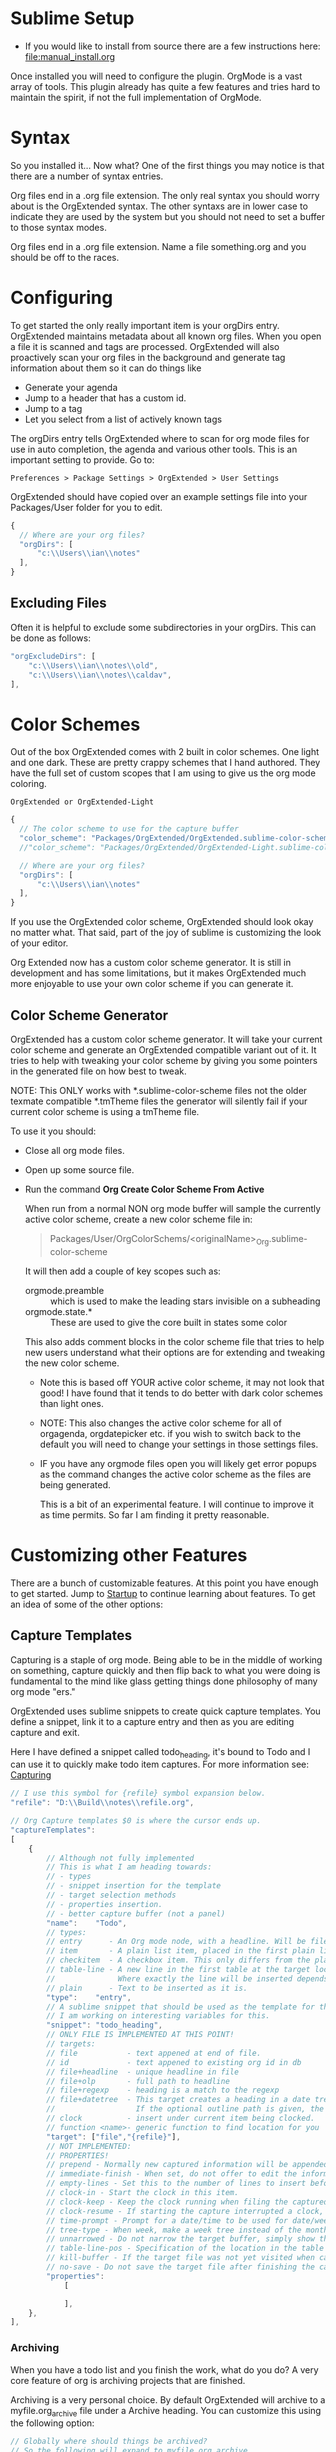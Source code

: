 * Sublime Setup

    - If you would like to install from source there are a few instructions here: [[file:manual_install.org]]

    Once installed you will need to configure the plugin. 
    OrgMode is a vast array of tools. This plugin already has quite a few features
    and tries hard to maintain the spirit, if not the full implementation of OrgMode.

* Syntax
    So you installed it... Now what?
    One of the first things you may notice is that there are a number of syntax entries. 

    [[file:images/syntaxs.png]]

    Org files end in a .org file extension. The only real syntax you should worry about is the OrgExtended syntax.
    The other syntaxs are in lower case to indicate they are used by the system but you should not need to set a buffer to those syntax modes.

    Org files end in a .org file extension. Name a file something.org and you should be off to the races.

* Configuring

	To get started the only really important item is your orgDirs entry.
    OrgExtended maintains metadata about all known org files. When you open a file it is scanned and tags are processed.
    OrgExtended will also proactively scan your org files in the background and generate tag information about them so it can do things like

    - Generate your agenda
    - Jump to a header that has a custom id.
    - Jump to a tag
    - Let you select from a list of actively known tags

	The orgDirs entry tells OrgExtended where to scan for org mode files for use in auto completion, the agenda and various other tools. 
    This is an important
    setting to provide. Go to:

    #+BEGIN_EXAMPLE
      Preferences > Package Settings > OrgExtended > User Settings 
    #+END_EXAMPLE

    OrgExtended should have copied over an example settings file into your Packages/User folder for you to edit.

    #+BEGIN_SRC js
    {
      // Where are your org files?
      "orgDirs": [
          "c:\\Users\\ian\\notes"
      ],
    }
    #+END_SRC

** Excluding Files
   Often it is helpful to exclude some subdirectories in your orgDirs. This can be done as follows:

  #+BEGIN_SRC js
    "orgExcludeDirs": [
        "c:\\Users\\ian\\notes\\old",
        "c:\\Users\\ian\\notes\\caldav",
    ],

  #+END_SRC



* Color Schemes
    Out of the box OrgExtended comes with 2 built in color schemes. One light and one dark. These are pretty crappy schemes that I hand authored.
    They have the full set of custom scopes that I am using to give us the org mode coloring.

    #+BEGIN_EXAMPLE
    OrgExtended or OrgExtended-Light
    #+END_EXAMPLE

    #+BEGIN_SRC js
    {
      // The color scheme to use for the capture buffer
      "color_scheme": "Packages/OrgExtended/OrgExtended.sublime-color-scheme",
      //"color_scheme": "Packages/OrgExtended/OrgExtended-Light.sublime-color-scheme",

      // Where are your org files?
      "orgDirs": [
          "c:\\Users\\ian\\notes"
      ],
    }
    #+END_SRC
  
   [[file:images/light-color-scheme.gif]]

    If you use the OrgExtended color scheme, OrgExtended should look okay no matter what. That said, part of the joy of sublime is customizing the look
    of your editor.

    Org Extended now has a custom color scheme generator. It is still in development and has some limitations, but it makes OrgExtended much more enjoyable
    to use your own color scheme if you can generate it.

** Color Scheme Generator

  OrgExtended has a custom color scheme generator. It will take your current color scheme
  and generate an OrgExtended compatible variant out of it. It tries to help with tweaking
  your color scheme by giving you some pointers in the generated file on how best to tweak.

  NOTE: This ONLY works with *.sublime-color-scheme files not the older texmate compatible *.tmTheme files
        the generator will silently fail if your current color scheme is using a tmTheme file.

  [[file:images/color_scheme_creator.gif]]

  To use it you should:

  - Close all org mode files.
  - Open up some source file.
  - Run the command *Org Create Color Scheme From Active*

    When run from a normal NON org mode buffer will sample the currently
    active color scheme, create a new color scheme file in:

    #+BEGIN_QUOTE
      Packages/User/OrgColorSchems/<originalName>_Org.sublime-color-scheme
    #+END_QUOTE

    It will then add a couple of key scopes such as:

    - orgmode.preamble :: which is used to make the leading stars invisible on a subheading
    - orgmode.state.*  :: These are used to give the core built in states some color

    This also adds comment blocks in the color scheme file that tries to help new users understand
    what their options are for extending and tweaking the new color scheme. 

    - Note this is based off YOUR active color scheme, it may not look that good! I have found
      that it tends to do better with dark color schemes than light ones.
    - NOTE: This also changes the active color scheme for all of orgagenda, orgdatepicker etc.
            if you wish to switch back to the default you will need to change your settings in those settings files.
    - IF you have any orgmode files open you will likely get error popups as the command changes the active color scheme as
      the files are being generated.

      This is a bit of an experimental feature. I will continue to improve it as time permits. So far I am finding it pretty reasonable.

* Customizing other Features

  There are a bunch of customizable features. At this point you have enough to get started.
  Jump to [[file:start.org][Startup]] to continue learning about features. To get an idea of
  some of the other options:


** Capture Templates

  Capturing is a staple of org mode. Being able to be in the middle of working on something, capture quickly
  and then flip back to what you were doing is fundamental to the mind like glass getting things done philosophy of
  many org mode "ers."

  OrgExtended uses sublime snippets to create quick capture templates. You define a snippet, link it to a capture entry
  and then as you are editing capture and exit.

  Here I have defined a snippet called todo_heading, it's bound to Todo and I can use it to quickly make todo item captures.
  For more information see: [[file:capture.org][Capturing]] 
  #+BEGIN_SRC js
    // I use this symbol for {refile} symbol expansion below.
    "refile": "D:\\Build\\notes\\refile.org",
    
    // Org Capture templates $0 is where the cursor ends up.
    "captureTemplates":
    [
        {
            // Although not fully implemented
            // This is what I am heading towards:
            // - types
            // - snippet insertion for the template
            // - target selection methods
            // - properties insertion.
            // - better capture buffer (not a panel)
            "name":    "Todo",
            // types:
            // entry      - An Org mode node, with a headline. Will be filed as the child of the target entry or as a top-level entry
            // item       - A plain list item, placed in the first plain list at the target location
            // checkitem  - A checkbox item. This only differs from the plain list item by the default template
            // table-line - A new line in the first table at the target location. 
            //              Where exactly the line will be inserted depends on the properties :prepend and :table-line-pos (see below)
            // plain      - Text to be inserted as it is.
            "type":    "entry",
            // A sublime snippet that should be used as the template for the capture buffer
            // I am working on interesting variables for this.
            "snippet": "todo_heading",
            // ONLY FILE IS IMPLEMENTED AT THIS POINT!
            // targets: 
            // file           - text appened at end of file.
            // id             - text appened to existing org id in db
            // file+headline  - unique headline in file
            // file+olp       - full path to headline
            // file+regexp    - heading is a match to the regexp
            // file+datetree  - This target creates a heading in a date tree for today’s date. 
            //                  If the optional outline path is given, the tree will be built under the node it is pointing to
            // clock          - insert under current item being clocked.
            // function <name>- generic function to find location for you
            "target": ["file","{refile}"],
            // NOT IMPLEMENTED:
            // PROPERTIES!
            // prepend - Normally new captured information will be appended at the target location (last child, last table line, last list item, …). Setting this property changes that.
            // immediate-finish - When set, do not offer to edit the information, just file it away immediately. This makes sense if the template only needs information that can be added automatically.
            // empty-lines - Set this to the number of lines to insert before and after the new item. Default 0, and the only other common value is 1.
            // clock-in - Start the clock in this item.
            // clock-keep - Keep the clock running when filing the captured entry.
            // clock-resume - If starting the capture interrupted a clock, restart that clock when finished with the capture. Note that clock-keep has precedence over clock-resume. When setting both to non-nil, the current clock will run and the previous one will not be resumed.
            // time-prompt - Prompt for a date/time to be used for date/week trees and when filling the template. Without this property, capture uses the current date and time. Even if this property has not been set, you can force the same behavior by calling org-capture with a C-1 prefix argument.
            // tree-type - When week, make a week tree instead of the month tree, i.e., place the headings for each day under a heading with the current ISO week.
            // unnarrowed - Do not narrow the target buffer, simply show the full buffer. Default is to narrow it so that you only see the new material.
            // table-line-pos - Specification of the location in the table where the new line should be inserted. It should be a string like ‘II-3’ meaning that the new line should become the third line before the second horizontal separator line.
            // kill-buffer - If the target file was not yet visited when capture was invoked, kill the buffer again after capture is completed.
            // no-save - Do not save the target file after finishing the capture.
            "properties":
                [

                ],
        },
    ],
   #+END_SRC 

*** Archiving

  When you have a todo list and you finish the work, what do you do? A very core feature of org is archiving projects that are finished.

	Archiving is a very personal choice. By default OrgExtended will archive to a myfile.org_archive file under a Archive heading. You can customize this using the following option:

	#+BEGIN_SRC js
    // Globally where should things be archived?
    // So the following will expand to myfile.org_archive
    // NOTE: org allows for datetree/ and a few other options
    //       we probably only support a subset of those
    //       properly
    "archive": "%s_archive::* Archive",
	#+END_SRC

  You can archive a subtree using the "Org Archive Subtree" command.

** Org Extensions
	While sublime controls when to enable the mode for a particular file the background org file scanning can be controlled with the following option:

	#+BEGIN_SRC js
    // The Org DB will not load a file without one of these file extensions.
    // It assumes we are somehow erroneously trying to load something wrong.
    // If you create your own #+ARCHIVE: entries make sure the extensions are in here.
    "validOrgExtensions": [ ".org", ".org_archive"],
	#+END_SRC

** Controlling Default Startup Options
	Org has a STARTUP tag that can be placed in a file. You can control the default startup state in your config file like so:

	#+BEGIN_SRC js
    // Startup is equivalent to #+STARTUP: showall in a file
    // but has an effect on all org files. This controls what mode
    // the org files show as globally. Valid values are:
    // - showall - everything but drawers is shown
    // - showeverything - even drawers are shown.
    // - contents - like a table of contents, contents of headings is hidden but all headings shown
    // - overview - only top level headings are shown. 
    // - noinlineimages - do not show images inline
    // - inlineimages - show inline images in file
    //    #+STARTUP: inlineimages
    //    #+STARTUP: noinlineimages
    "startup": ["showall", "noinlineimages"],
	#+END_SRC

** Images
	Inline image visualization will search for images using the following option:

	#+BEGIN_SRC js
    // When looking for images in org files, where might those images be located?
    // The first path in this list is where generated images will be placed.
    // If this list is empty a subdir of images under the first entry in orgDirs will be used.
    "imageSearchPath": [],
	#+END_SRC

** Other Settings
	TODO: Get around to documenting this stuff.
   #+BEGIN_SRC js

    // We follow the same sort of syntax as the normal orgmode for todos.
    // Right now I don't support logging tags on these, but that will come.
    // I don't have smart syntax highlighting on these. The grammar file gives
    // me some basic highlighting.
    "todoStates": ["TODO","NEXT", "BLOCKED","WAITING","|", "CANCELLED", "DONE","MEETING","PHONE","NOTE"],



    "resolver.jira.url":"http://sandbox.onjira.com/browse/%s",
    "resolver.jira.pattern":"^(jira|j):(?P<issue>.+)$",

    //email
    "resolver.email.url":"mailto:%s",
    "resolver.email.pattern":"^(?P<type>email|mailto):(?P<email>[^/]+)(/(?P<subject>.+))?$",

    //prompt
    "resolver.prompt.pattern":"^(cmd:|prompt:)(?P<path>.+)$",

    //file: Only these extensions will be opened in sublime when in a link others will be opened externally.
    "resolver.local_file.force_into_sublime":"'*.txt', '*.org', '*.py', '*.rb', '*.html', '*.css', '*.js', '*.php', '*.c', '*.cpp', '*.h', '*.png', '*.jpg', '*.gif', '*.cs'",
    //"resolver.local_file.pattern":"^(file:)?(?P<filepath>.+?)(?::(?P<row>\\d+)(?::(?P<col>\\d+))?)?$",

    // For the plantuml source blocks, where is planuml found?
    "plantuml": "D:\\Build\\.imacs\\plantuml.jar",

    // What does the composite agenda view show?
    // You can add your own views but that is done through code.
    // Right now I ONLY have this one composite view.
    "AgendaCustomView": ["Calendar", "Day", "Blocked Projects", "Next Tasks", "Loose Tasks"],

    // This is the template used to notify outside of sublime on org notifications 
    "ExternalNotificationCommand": ["C:\\Windows\\SysWOW64\\WindowsPowerShell\\v1.0\\powershell.exe", "-ExecutionPolicy", "Unrestricted", ".\\balloontip.ps1", "\"{todo}\"" , "\"{time}\""]
   #+END_SRC

